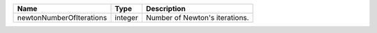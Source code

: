 

======================== ======= ============================== 
Name                     Type    Description                    
======================== ======= ============================== 
newtonNumberOfIterations integer Number of Newton's iterations. 
======================== ======= ============================== 


